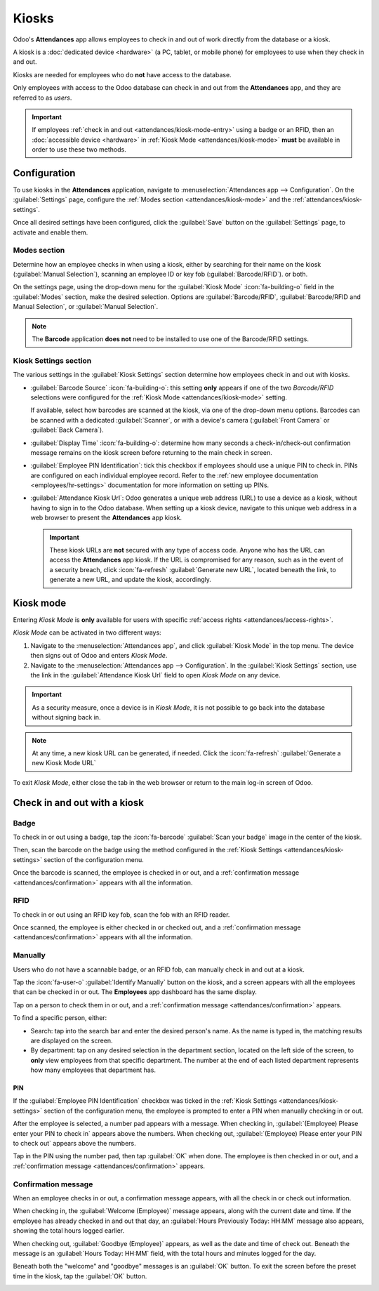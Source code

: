 ======
Kiosks
======

Odoo's **Attendances** app allows employees to check in and out of work directly from the database
or a kiosk.

A kiosk is a :doc:`dedicated device <hardware>` (a PC, tablet, or mobile phone) for employees to use
when they check in and out.

Kiosks are needed for employees who do **not** have access to the database.

Only employees with access to the Odoo database can check in and out from the **Attendances** app,
and they are referred to as *users*.

.. important::
   If employees :ref:`check in and out <attendances/kiosk-mode-entry>` using a badge or an RFID,
   then an :doc:`accessible device <hardware>` in :ref:`Kiosk Mode <attendances/kiosk-mode>`
   **must** be available in order to use these two methods.

Configuration
=============

To use kiosks in the **Attendances** application, navigate to :menuselection:`Attendances app -->
Configuration`. On the :guilabel:`Settings` page, configure the :ref:`Modes section
<attendances/kiosk-mode>` and the :ref:`attendances/kiosk-settings`.

Once all desired settings have been configured, click the :guilabel:`Save` button on the
:guilabel:`Settings` page, to activate and enable them.

.. _attendances/kiosk-mode:

Modes section
-------------

Determine how an employee checks in when using a kiosk, either by searching for their name on the
kiosk (:guilabel:`Manual Selection`), scanning an employee ID or key fob (:guilabel:`Barcode/RFID`).
or both.

On the settings page, using the drop-down menu for the :guilabel:`Kiosk Mode` :icon:`fa-building-o`
field in the :guilabel:`Modes` section, make the desired selection. Options are
:guilabel:`Barcode/RFID`, :guilabel:`Barcode/RFID and Manual Selection`, or :guilabel:`Manual
Selection`.

.. note::
   The **Barcode** application **does not** need to be installed to use one of the Barcode/RFID
   settings.

.. _attendances/kiosk-settings:

Kiosk Settings section
----------------------

The various settings in the :guilabel:`Kiosk Settings` section determine how employees check in and
out with kiosks.

- :guilabel:`Barcode Source` :icon:`fa-building-o`: this setting **only** appears if one of the two
  *Barcode/RFID* selections were configured for the :ref:`Kiosk Mode <attendances/kiosk-mode>`
  setting.

  If available, select how barcodes are scanned at the kiosk, via one of the drop-down menu options.
  Barcodes can be scanned with a dedicated :guilabel:`Scanner`, or with a device's camera
  (:guilabel:`Front Camera` or :guilabel:`Back Camera`).
- :guilabel:`Display Time` :icon:`fa-building-o`: determine how many seconds a check-in/check-out
  confirmation message remains on the kiosk screen before returning to the main check in screen.
- :guilabel:`Employee PIN Identification`: tick this checkbox if employees should use a unique PIN
  to check in. PINs are configured on each individual employee record. Refer to the :ref:`new
  employee documentation <employees/hr-settings>` documentation for more information on setting up
  PINs.
- :guilabel:`Attendance Kiosk Url`: Odoo generates a unique web address (URL) to use a device as a
  kiosk, without having to sign in to the Odoo database. When setting up a kiosk device, navigate to
  this unique web address in a web browser to present the **Attendances** app kiosk.

  .. important::
     These kiosk URLs are **not** secured with any type of access code. Anyone who has the URL can
     access the **Attendances** app kiosk. If the URL is compromised for any reason, such as in the
     event of a security breach, click :icon:`fa-refresh` :guilabel:`Generate new URL`, located
     beneath the link, to generate a new URL, and update the kiosk, accordingly.

Kiosk mode
==========

Entering *Kiosk Mode* is **only** available for users with specific :ref:`access rights
<attendances/access-rights>`.

*Kiosk Mode* can be activated in two different ways:

#. Navigate to the :menuselection:`Attendances app`, and click :guilabel:`Kiosk Mode` in the top
   menu. The device then signs out of Odoo and enters *Kiosk Mode*.
#. Navigate to the :menuselection:`Attendances app --> Configuration`. In the :guilabel:`Kiosk
   Settings` section, use the link in the :guilabel:`Attendance Kiosk Url` field to open *Kiosk
   Mode* on any device.

.. image:: kiosks/kiosk-url.png
   :alt: The Attendances Kiosk URL field in the settings section of the Attendances application.

.. important::
   As a security measure, once a device is in *Kiosk Mode*, it is not possible to go back into the
   database without signing back in.

.. note::
   At any time, a new kiosk URL can be generated, if needed. Click the :icon:`fa-refresh`
   :guilabel:`Generate a new Kiosk Mode URL`

To exit *Kiosk Mode*, either close the tab in the web browser or return to the main log-in screen of
Odoo.

.. _attendances/kiosk-mode-entry:

Check in and out with a kiosk
=============================

Badge
-----

To check in or out using a badge, tap the :icon:`fa-barcode` :guilabel:`Scan your badge` image in
the center of the kiosk.

.. image:: kiosks/scan-badge.png
   :alt: The Attendances Kiosk view displaying the scan badge image.

Then, scan the barcode on the badge using the method configured in the :ref:`Kiosk Settings
<attendances/kiosk-settings>` section of the configuration menu.

Once the barcode is scanned, the employee is checked in or out, and a :ref:`confirmation message
<attendances/confirmation>` appears with all the information.

RFID
----

To check in or out using an RFID key fob, scan the fob with an RFID reader.

Once scanned, the employee is either checked in or checked out, and a :ref:`confirmation message
<attendances/confirmation>` appears with all the information.

Manually
--------

Users who do not have a scannable badge, or an RFID fob, can manually check in and out at a kiosk.

Tap the :icon:`fa-user-o` :guilabel:`Identify Manually` button on the kiosk, and a screen appears
with all the employees that can be checked in or out. The **Employees** app dashboard has the same
display.

Tap on a person to check them in or out, and a :ref:`confirmation message
<attendances/confirmation>` appears.

To find a specific person, either:

- Search: tap into the search bar and enter the desired person's name. As the name is typed in, the
  matching results are displayed on the screen.
- By department: tap on any desired selection in the department section, located on the left side of
  the screen, to **only** view employees from that specific department. The number at the end of
  each listed department represents how many employees that department has.

PIN
~~~

If the :guilabel:`Employee PIN Identification` checkbox was ticked in the :ref:`Kiosk Settings
<attendances/kiosk-settings>` section of the configuration menu, the employee is prompted to enter a
PIN when manually checking in or out.

After the employee is selected, a number pad appears with a message. When checking in,
:guilabel:`(Employee) Please enter your PIN to check in` appears above the numbers. When checking
out, :guilabel:`(Employee) Please enter your PIN to check out` appears above the numbers.

Tap in the PIN using the number pad, then tap :guilabel:`OK` when done. The employee is then checked
in or out, and a :ref:`confirmation message <attendances/confirmation>` appears.

.. image:: kiosks/enter-pin.png
   :alt: The pop-up that appears when prompted to enter a pin.

.. _attendances/confirmation:

Confirmation message
--------------------

When an employee checks in or out, a confirmation message appears, with all the check in or check
out information.

When checking in, the :guilabel:`Welcome (Employee)` message appears, along with the current date
and time. If the employee has already checked in and out that day, an :guilabel:`Hours Previously
Today: HH:MM` message also appears, showing the total hours logged earlier.

When checking out, :guilabel:`Goodbye (Employee)` appears, as well as the date and time of check
out. Beneath the message is an :guilabel:`Hours Today: HH:MM` field, with the total hours and
minutes logged for the day.

Beneath both the "welcome" and "goodbye" messages is an :guilabel:`OK` button. To exit the screen
before the preset time in the kiosk, tap the :guilabel:`OK` button.

.. image:: kiosks/goodbye-message.png
   :alt: The goodbye message with all the employee's check out information.
